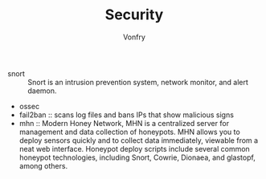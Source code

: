 #+TITLE: Security
#+AUTHOR: Vonfry

- snort :: Snort is an intrusion prevention system, network monitor, and alert
  daemon.
- ossec
- fail2ban :: scans log files and bans IPs that show malicious signs
- mhn :: Modern Honey Network, MHN is a centralized server for management and
  data collection of honeypots. MHN allows you to deploy sensors quickly and
  to collect data immediately, viewable from a neat web interface. Honeypot
  deploy scripts include several common honeypot technologies, including
  Snort, Cowrie, Dionaea, and glastopf, among others.
